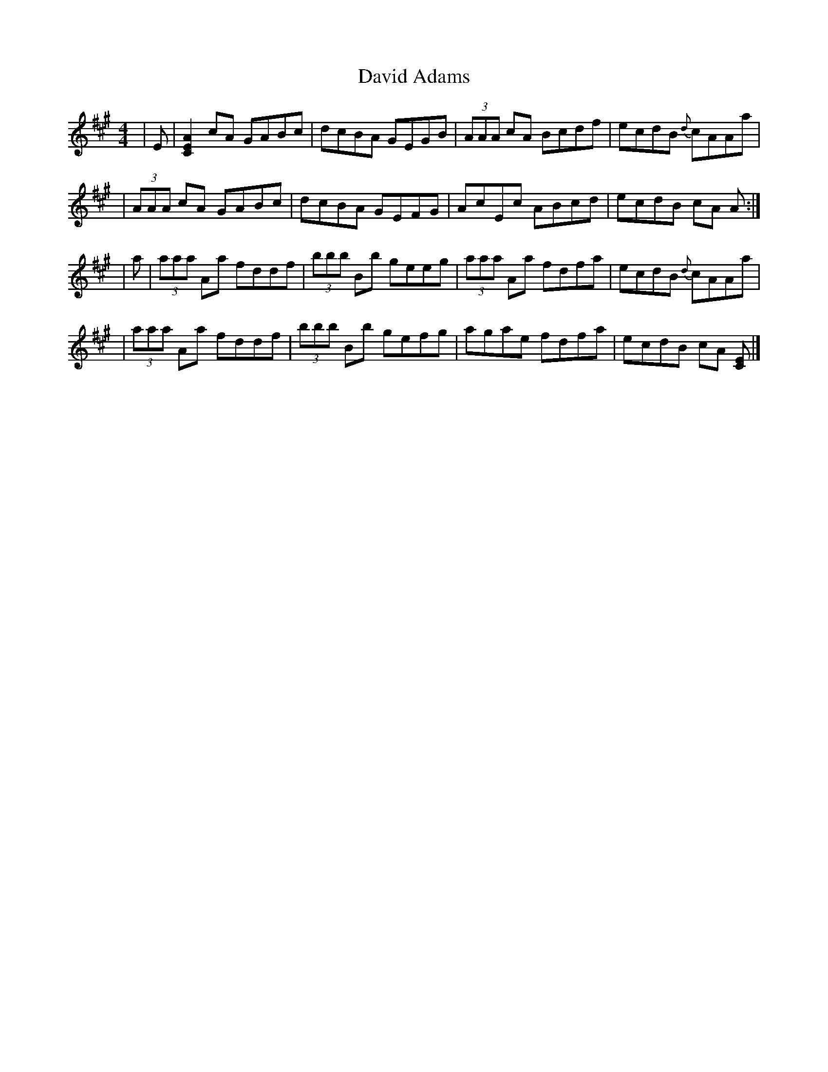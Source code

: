 X: 6
T: David Adams
Z: dancarney84
S: https://thesession.org/tunes/8575#setting22363
R: reel
M: 4/4
L: 1/8
K: Amaj
|E|[AEC]2 cA GABc|dcBA GEGB|(3AAA cA Bcdf|ecdB {d}cAAa|
|(3AAA cA GABc|dcBA GEFG|AcEc ABcd|ecdB cA A:|
|a|(3aaa Aa fddf|(3bbb Bb geeg|(3aaa Aa fdfa|ecdB {d}cAAa|
|(3aaa Aa fddf|(3bbb Bb gefg|agae fdfa|ecdB cA [EC]|]

